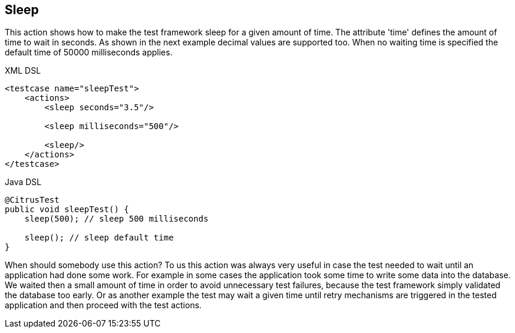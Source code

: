[[actions-sleep]]
== Sleep

This action shows how to make the test framework sleep for a given amount of time. The attribute 'time' defines the amount of time to wait in seconds. As shown in the next example decimal values are supported too. When no waiting time is specified the default time of 50000 milliseconds applies.

.XML DSL
[source,xml]
----
<testcase name="sleepTest">
    <actions>
        <sleep seconds="3.5"/>

        <sleep milliseconds="500"/>

        <sleep/>
    </actions>
</testcase>
----

.Java DSL
[source,java]
----
@CitrusTest
public void sleepTest() {
    sleep(500); // sleep 500 milliseconds

    sleep(); // sleep default time
}
----

When should somebody use this action? To us this action was always very useful in case the test needed to wait until an application had done some work. For example in some cases the application took some time to write some data into the database. We waited then a small amount of time in order to avoid unnecessary test failures, because the test framework simply validated the database too early. Or as another example the test may wait a given time until retry mechanisms are triggered in the tested application and then proceed with the test actions.
